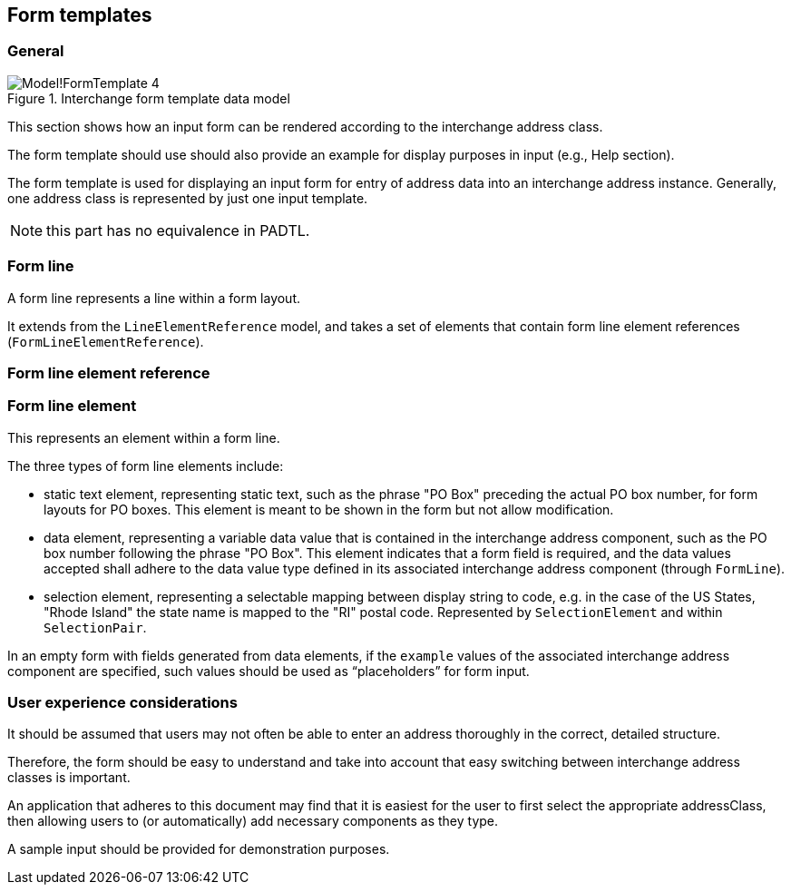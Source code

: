
[[ix-form-template]]
== Form templates
// (FormTemplate)

=== General

.Interchange form template data model
image::images/png/Model!FormTemplate_4.png[]

This section shows how an input form can be rendered according to
the interchange address class.

The form template should use should also provide an example for display
purposes in input (e.g., Help section).

The form template is used for displaying an
input form for entry of address data into an
interchange address instance.
Generally, one address class is represented
by just one input template.

NOTE: this part has no equivalence in PADTL.

[[form-line]]
=== Form line

A form line represents a line within a form layout.

It extends from the `LineElementReference` model, and
takes a set of elements that contain
form line element references (`FormLineElementReference`).

[[form-line-element-ref]]
=== Form line element reference

[[form-line-element]]
=== Form line element

This represents an element within a form line.

The three types of form line elements include:

* static text element, representing static text, such as the
phrase "PO Box" preceding the actual PO box number,
for form layouts for PO boxes. This element is meant
to be shown in the form but not allow modification.

* data element, representing a variable data value
that is contained in the interchange address component, such
as the PO box number following the phrase "PO Box".
This element indicates that a form field is required,
and the data values accepted shall adhere to the
data value type defined in its associated interchange address component
(through `FormLine`).

* selection element, representing a selectable mapping between
display string to code, e.g. in the case of the US States, "Rhode Island"
the state name is mapped to the "RI" postal code. Represented
by `SelectionElement` and within `SelectionPair`.

In an empty form with fields generated from data elements,
if the `example` values of the associated
interchange address component are specified,
such values should be used as "`placeholders`"
for form input.


=== User experience considerations

It should be assumed that users may not often be able to enter
an address thoroughly in the correct, detailed structure.

Therefore, the form should be easy to understand and take
into account that easy switching between interchange address classes
is important.

An application that adheres to this document may find that it is
easiest for the user to first select the appropriate addressClass, then
allowing users to (or automatically) add necessary components as they
type.

A sample input should be provided for demonstration purposes.


